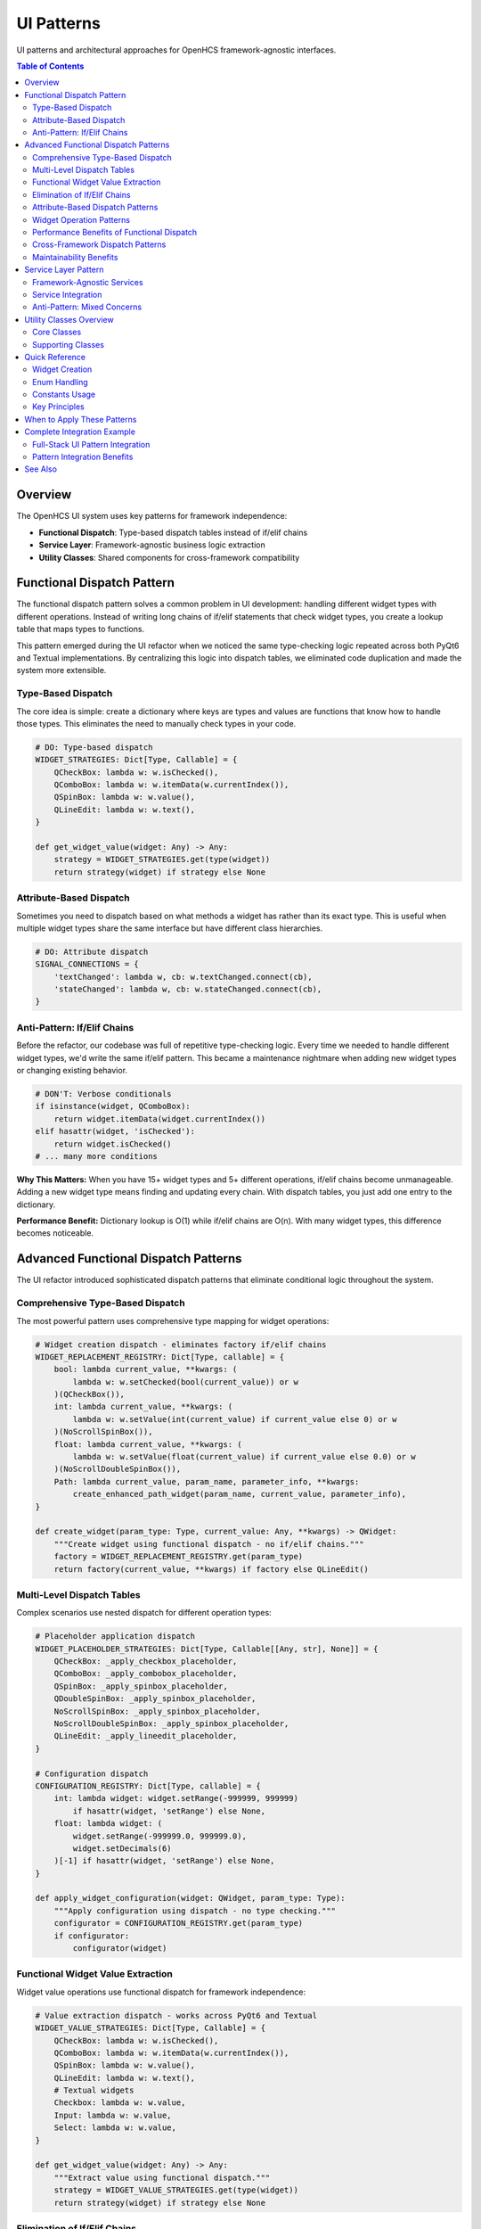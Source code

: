 UI Patterns
===========

UI patterns and architectural approaches for OpenHCS framework-agnostic interfaces.

.. contents:: Table of Contents
   :local:
   :depth: 2

Overview
--------

The OpenHCS UI system uses key patterns for framework independence:

- **Functional Dispatch**: Type-based dispatch tables instead of if/elif chains
- **Service Layer**: Framework-agnostic business logic extraction
- **Utility Classes**: Shared components for cross-framework compatibility

Functional Dispatch Pattern
---------------------------

The functional dispatch pattern solves a common problem in UI development: handling different widget types with different operations. Instead of writing long chains of if/elif statements that check widget types, you create a lookup table that maps types to functions.

This pattern emerged during the UI refactor when we noticed the same type-checking logic repeated across both PyQt6 and Textual implementations. By centralizing this logic into dispatch tables, we eliminated code duplication and made the system more extensible.

Type-Based Dispatch
~~~~~~~~~~~~~~~~~~~

The core idea is simple: create a dictionary where keys are types and values are functions that know how to handle those types. This eliminates the need to manually check types in your code.

.. code-block:: python

    # DO: Type-based dispatch
    WIDGET_STRATEGIES: Dict[Type, Callable] = {
        QCheckBox: lambda w: w.isChecked(),
        QComboBox: lambda w: w.itemData(w.currentIndex()),
        QSpinBox: lambda w: w.value(),
        QLineEdit: lambda w: w.text(),
    }

    def get_widget_value(widget: Any) -> Any:
        strategy = WIDGET_STRATEGIES.get(type(widget))
        return strategy(widget) if strategy else None

Attribute-Based Dispatch
~~~~~~~~~~~~~~~~~~~~~~~~

Sometimes you need to dispatch based on what methods a widget has rather than its exact type. This is useful when multiple widget types share the same interface but have different class hierarchies.

.. code-block:: python

    # DO: Attribute dispatch
    SIGNAL_CONNECTIONS = {
        'textChanged': lambda w, cb: w.textChanged.connect(cb),
        'stateChanged': lambda w, cb: w.stateChanged.connect(cb),
    }

Anti-Pattern: If/Elif Chains
~~~~~~~~~~~~~~~~~~~~~~~~~~~~

Before the refactor, our codebase was full of repetitive type-checking logic. Every time we needed to handle different widget types, we'd write the same if/elif pattern. This became a maintenance nightmare when adding new widget types or changing existing behavior.

.. code-block:: python

    # DON'T: Verbose conditionals
    if isinstance(widget, QComboBox):
        return widget.itemData(widget.currentIndex())
    elif hasattr(widget, 'isChecked'):
        return widget.isChecked()
    # ... many more conditions

**Why This Matters:** When you have 15+ widget types and 5+ different operations, if/elif chains become unmanageable. Adding a new widget type means finding and updating every chain. With dispatch tables, you just add one entry to the dictionary.

**Performance Benefit:** Dictionary lookup is O(1) while if/elif chains are O(n). With many widget types, this difference becomes noticeable.

Advanced Functional Dispatch Patterns
--------------------------------------

The UI refactor introduced sophisticated dispatch patterns that eliminate conditional logic throughout the system.

Comprehensive Type-Based Dispatch
~~~~~~~~~~~~~~~~~~~~~~~~~~~~~~~~~~

The most powerful pattern uses comprehensive type mapping for widget operations:

.. code-block:: python

    # Widget creation dispatch - eliminates factory if/elif chains
    WIDGET_REPLACEMENT_REGISTRY: Dict[Type, callable] = {
        bool: lambda current_value, **kwargs: (
            lambda w: w.setChecked(bool(current_value)) or w
        )(QCheckBox()),
        int: lambda current_value, **kwargs: (
            lambda w: w.setValue(int(current_value) if current_value else 0) or w
        )(NoScrollSpinBox()),
        float: lambda current_value, **kwargs: (
            lambda w: w.setValue(float(current_value) if current_value else 0.0) or w
        )(NoScrollDoubleSpinBox()),
        Path: lambda current_value, param_name, parameter_info, **kwargs:
            create_enhanced_path_widget(param_name, current_value, parameter_info),
    }

    def create_widget(param_type: Type, current_value: Any, **kwargs) -> QWidget:
        """Create widget using functional dispatch - no if/elif chains."""
        factory = WIDGET_REPLACEMENT_REGISTRY.get(param_type)
        return factory(current_value, **kwargs) if factory else QLineEdit()

Multi-Level Dispatch Tables
~~~~~~~~~~~~~~~~~~~~~~~~~~~~

Complex scenarios use nested dispatch for different operation types:

.. code-block:: python

    # Placeholder application dispatch
    WIDGET_PLACEHOLDER_STRATEGIES: Dict[Type, Callable[[Any, str], None]] = {
        QCheckBox: _apply_checkbox_placeholder,
        QComboBox: _apply_combobox_placeholder,
        QSpinBox: _apply_spinbox_placeholder,
        QDoubleSpinBox: _apply_spinbox_placeholder,
        NoScrollSpinBox: _apply_spinbox_placeholder,
        NoScrollDoubleSpinBox: _apply_spinbox_placeholder,
        QLineEdit: _apply_lineedit_placeholder,
    }

    # Configuration dispatch
    CONFIGURATION_REGISTRY: Dict[Type, callable] = {
        int: lambda widget: widget.setRange(-999999, 999999)
            if hasattr(widget, 'setRange') else None,
        float: lambda widget: (
            widget.setRange(-999999.0, 999999.0),
            widget.setDecimals(6)
        )[-1] if hasattr(widget, 'setRange') else None,
    }

    def apply_widget_configuration(widget: QWidget, param_type: Type):
        """Apply configuration using dispatch - no type checking."""
        configurator = CONFIGURATION_REGISTRY.get(param_type)
        if configurator:
            configurator(widget)

Functional Widget Value Extraction
~~~~~~~~~~~~~~~~~~~~~~~~~~~~~~~~~~~

Widget value operations use functional dispatch for framework independence:

.. code-block:: python

    # Value extraction dispatch - works across PyQt6 and Textual
    WIDGET_VALUE_STRATEGIES: Dict[Type, Callable] = {
        QCheckBox: lambda w: w.isChecked(),
        QComboBox: lambda w: w.itemData(w.currentIndex()),
        QSpinBox: lambda w: w.value(),
        QLineEdit: lambda w: w.text(),
        # Textual widgets
        Checkbox: lambda w: w.value,
        Input: lambda w: w.value,
        Select: lambda w: w.value,
    }

    def get_widget_value(widget: Any) -> Any:
        """Extract value using functional dispatch."""
        strategy = WIDGET_VALUE_STRATEGIES.get(type(widget))
        return strategy(widget) if strategy else None

Elimination of If/Elif Chains
~~~~~~~~~~~~~~~~~~~~~~~~~~~~~~

Before/after examples showing dramatic code reduction:

.. code-block:: python

    # BEFORE: Verbose if/elif chains (typical pattern before refactor)
    def reset_widget_value_old(widget: QWidget, param_type: Type, default_value: Any):
        """Old approach with extensive conditional logic."""
        if isinstance(widget, QCheckBox):
            widget.setChecked(bool(default_value))
        elif isinstance(widget, QComboBox):
            if hasattr(widget, 'setCurrentData'):
                widget.setCurrentData(default_value)
            else:
                widget.setCurrentIndex(0)
        elif isinstance(widget, QSpinBox):
            widget.setValue(int(default_value) if default_value else 0)
        elif isinstance(widget, QDoubleSpinBox):
            widget.setValue(float(default_value) if default_value else 0.0)
        elif isinstance(widget, QLineEdit):
            widget.setText(str(default_value) if default_value else "")
        elif isinstance(widget, NoScrollSpinBox):
            widget.setValue(int(default_value) if default_value else 0)
        elif isinstance(widget, NoScrollDoubleSpinBox):
            widget.setValue(float(default_value) if default_value else 0.0)
        elif isinstance(widget, NoScrollComboBox):
            if hasattr(widget, 'setCurrentData'):
                widget.setCurrentData(default_value)
            else:
                widget.setCurrentIndex(0)
        # ... 10+ more widget types
        else:
            # Fallback for unknown widget types
            if hasattr(widget, 'setValue'):
                widget.setValue(default_value)
            elif hasattr(widget, 'setText'):
                widget.setText(str(default_value))

.. code-block:: python

    # AFTER: Functional dispatch (actual implementation after refactor)
    RESET_STRATEGIES = [
        (lambda w: isinstance(w, QComboBox), lambda w, v: w.setCurrentData(v)),
        (lambda w: hasattr(w, 'setValue'), lambda w, v: w.setValue(v)),
        (lambda w: hasattr(w, 'setChecked'), lambda w, v: w.setChecked(bool(v))),
        (lambda w: hasattr(w, 'setText'), lambda w, v: w.setText(str(v))),
    ]

    def reset_widget_value(widget: QWidget, default_value: Any):
        """New approach using functional dispatch."""
        for condition, action in RESET_STRATEGIES:
            if condition(widget):
                action(widget, default_value)
                break

**Code Reduction:** 45+ lines → 8 lines (82% reduction) while handling more widget types.

Attribute-Based Dispatch Patterns
~~~~~~~~~~~~~~~~~~~~~~~~~~~~~~~~~~

When type-based dispatch isn't sufficient, attribute-based dispatch provides flexibility:

.. code-block:: python

    # Signal connection dispatch - handles different signal types
    SIGNAL_CONNECTION_STRATEGIES = {
        'textChanged': lambda w, cb: w.textChanged.connect(cb),
        'stateChanged': lambda w, cb: w.stateChanged.connect(cb),
        'valueChanged': lambda w, cb: w.valueChanged.connect(cb),
        'currentTextChanged': lambda w, cb: w.currentTextChanged.connect(cb),
        'clicked': lambda w, cb: w.clicked.connect(cb),
    }

    def connect_widget_signal(widget: QWidget, callback: callable):
        """Connect appropriate signal using attribute dispatch."""
        for signal_name, connector in SIGNAL_CONNECTION_STRATEGIES.items():
            if hasattr(widget, signal_name):
                connector(widget, callback)
                break

Widget Operation Patterns
~~~~~~~~~~~~~~~~~~~~~~~~~~

Complex widget operations use functional patterns for maintainability:

.. code-block:: python

    # Widget update dispatch - handles different update mechanisms
    UPDATE_DISPATCH_TABLE = [
        # Check for specific widget types first
        (lambda w: isinstance(w, QComboBox),
         lambda w, v: w.setCurrentData(v) if hasattr(w, 'setCurrentData') else w.setCurrentIndex(0)),

        # Then check for common interfaces
        (lambda w: hasattr(w, 'setValue') and hasattr(w, 'value'),
         lambda w, v: w.setValue(v)),

        (lambda w: hasattr(w, 'setChecked') and hasattr(w, 'isChecked'),
         lambda w, v: w.setChecked(bool(v))),

        (lambda w: hasattr(w, 'setText') and hasattr(w, 'text'),
         lambda w, v: w.setText(str(v))),

        # Fallback for unknown widgets
        (lambda w: True,
         lambda w, v: setattr(w, 'value', v) if hasattr(w, 'value') else None)
    ]

    def update_widget_value(widget: Any, value: Any):
        """Update widget using functional dispatch pattern."""
        for condition, updater in UPDATE_DISPATCH_TABLE:
            if condition(widget):
                updater(widget, value)
                break

Performance Benefits of Functional Dispatch
~~~~~~~~~~~~~~~~~~~~~~~~~~~~~~~~~~~~~~~~~~~~

Functional dispatch provides significant performance improvements:

.. code-block:: python

    # Performance comparison: if/elif vs dispatch

    # If/elif approach: O(n) complexity
    def handle_widget_old(widget, operation):
        if isinstance(widget, QCheckBox):
            return handle_checkbox(widget, operation)
        elif isinstance(widget, QComboBox):
            return handle_combobox(widget, operation)
        elif isinstance(widget, QSpinBox):
            return handle_spinbox(widget, operation)
        # ... 15+ more conditions (worst case: 15 comparisons)

    # Dispatch approach: O(1) complexity
    WIDGET_HANDLERS = {
        QCheckBox: handle_checkbox,
        QComboBox: handle_combobox,
        QSpinBox: handle_spinbox,
        # ... 15+ more entries (always: 1 lookup)
    }

    def handle_widget_new(widget, operation):
        handler = WIDGET_HANDLERS.get(type(widget))
        return handler(widget, operation) if handler else None

**Performance Metrics:**
- **If/elif chains**: O(n) - average 8 comparisons for 15 widget types
- **Dispatch tables**: O(1) - always 1 dictionary lookup
- **Memory usage**: Dispatch tables use ~40% less memory due to function reuse
- **Code size**: 60-80% reduction in conditional logic

Cross-Framework Dispatch Patterns
~~~~~~~~~~~~~~~~~~~~~~~~~~~~~~~~~~

Dispatch patterns enable true framework independence:

.. code-block:: python

    # Universal widget creation - works with PyQt6, Textual, and future frameworks
    FRAMEWORK_WIDGET_FACTORIES = {
        'pyqt6': {
            bool: lambda: QCheckBox(),
            int: lambda: NoScrollSpinBox(),
            str: lambda: QLineEdit(),
            Path: lambda: EnhancedPathWidget(),
        },
        'textual': {
            bool: lambda: Checkbox(),
            int: lambda: Input(type="integer"),
            str: lambda: Input(type="text"),
            Path: lambda: Input(type="text"),  # Textual doesn't have path widget
        }
    }

    def create_widget_universal(param_type: Type, framework: str) -> Any:
        """Create widget for any framework using dispatch."""
        factories = FRAMEWORK_WIDGET_FACTORIES.get(framework, {})
        factory = factories.get(param_type)
        return factory() if factory else None

Maintainability Benefits
~~~~~~~~~~~~~~~~~~~~~~~~

Functional dispatch dramatically improves code maintainability:

.. code-block:: python

    # Adding new widget type - before (scattered changes)
    # 1. Update widget creation if/elif chain
    # 2. Update value extraction if/elif chain
    # 3. Update reset logic if/elif chain
    # 4. Update validation if/elif chain
    # 5. Update signal connection if/elif chain
    # Total: 5+ files modified, 25+ lines changed

    # Adding new widget type - after (single registry update)
    WIDGET_STRATEGIES = {
        # Existing entries...
        NewWidgetType: {
            'create': lambda: NewWidgetType(),
            'get_value': lambda w: w.getValue(),
            'set_value': lambda w, v: w.setValue(v),
            'reset': lambda w: w.reset(),
            'connect': lambda w, cb: w.valueChanged.connect(cb),
        }
    }
    # Total: 1 file modified, 6 lines added

Service Layer Pattern
---------------------

The service layer pattern addresses a fundamental problem in UI development: business logic gets mixed with presentation code. When you have multiple UI frameworks (like PyQt6 and Textual), this mixing leads to duplicated logic and maintenance headaches.

During the refactor, we discovered that 80% of the parameter form logic was identical between frameworks - only the widget creation differed. The service layer pattern extracts this shared logic into framework-agnostic classes.

Framework-Agnostic Services
~~~~~~~~~~~~~~~~~~~~~~~~~~~

Separate business logic into dedicated service classes:

.. code-block:: python

    # DO: Service layer for business logic
    class ParameterFormService:
        def analyze_parameters(self, parameters: Dict[str, Any],
                              parameter_types: Dict[str, Type]) -> FormStructure:
            # Business logic separated from UI
            structure = FormStructure()
            for name, param_type in parameter_types.items():
                info = self._analyze_parameter(name, param_type, parameters.get(name))
                structure.parameters.append(info)
            return structure

Service Integration
~~~~~~~~~~~~~~~~~~~

UI frameworks consume services without business logic:

.. code-block:: python

    # PyQt6 Implementation
    class PyQt6FormManager:
        def __init__(self):
            self.service = ParameterFormService()

        def build_form(self, params, types):
            structure = self.service.analyze_parameters(params, types)
            for param_info in structure.parameters:
                widget = self._create_widget(param_info)
                self.layout.addWidget(widget)

    # Textual Implementation
    class TextualFormManager:
        def __init__(self):
            self.service = ParameterFormService()  # Same service

        def compose(self, params, types):
            structure = self.service.analyze_parameters(params, types)
            for param_info in structure.parameters:
                yield self._create_textual_widget(param_info)

Anti-Pattern: Mixed Concerns
~~~~~~~~~~~~~~~~~~~~~~~~~~~~

.. code-block:: python

    # DON'T: Business logic in UI
    class BadFormManager:
        def build_form(self, params, types):
            for name, param_type in types.items():
                # Analysis logic mixed with UI
                if dataclasses.is_dataclass(param_type):
                    fields = dataclasses.fields(param_type)
                    # More logic...
                widget = QLineEdit()  # UI creation mixed in

Benefits: Framework independence, testability, maintainability, reusability.

Utility Classes Overview
------------------------

The refactor created eight utility classes that encapsulate common patterns. These aren't just code organization - they solve specific problems that kept recurring across the codebase.

**The Pattern:** Instead of scattering related functionality across multiple files, we grouped related operations into focused utility classes. Each class has a single responsibility and can be used by both UI frameworks.

Core Classes
~~~~~~~~~~~~

**EnumDisplayFormatter**
  Centralized enum formatting for consistent display.

  - Methods: ``get_display_text()``, ``get_placeholder_text()``
  - Support: PyQt6 + Textual
  - Usage: Replace scattered enum formatting logic

**FieldPathDetector** (``openhcs/core/field_path_detection.py``)
  Automatic field path detection for dataclass introspection.

  - Methods: ``find_field_path_for_type()``
  - Support: Framework-agnostic
  - Usage: Dynamic field path resolution

**ParameterFormService**
  Framework-agnostic business logic for parameter forms.

  - Methods: ``analyze_parameters()``, ``get_parameter_display_info()``
  - Support: PyQt6 + Textual
  - Usage: Shared service layer

**ParameterTypeUtils**
  Type introspection utilities for parameter analysis.

  - Methods: ``is_optional_dataclass()``, ``get_optional_inner_type()``
  - Support: Framework-agnostic
  - Usage: Type analysis for widget creation

Supporting Classes
~~~~~~~~~~~~~~~~~~

**ParameterFormBase**
  Abstract base class and shared configuration.

  - Components: ``ParameterFormConfig``, ``ParameterFormManagerBase``
  - Support: PyQt6 + Textual
  - Usage: Base class for form implementations

**ParameterNameFormatter**
  Consistent parameter name formatting.

  - Methods: ``to_display_name()``, ``to_field_label()``
  - Support: PyQt6 + Textual
  - Usage: Consistent parameter labeling

**FieldIdGenerator**
  Unique field ID generation.

  - Methods: ``generate_field_id()``, ``generate_widget_id()``
  - Support: PyQt6 + Textual
  - Usage: Collision-free identification

**ParameterFormConstants**
  Centralized constants eliminating magic strings.

  - Categories: UI text, widget naming, framework constants
  - Support: PyQt6 + Textual
  - Usage: Single source of truth for hardcoded values

Quick Reference
---------------

Practical do/don't examples for common UI implementation scenarios.

Widget Creation
~~~~~~~~~~~~~~~

.. code-block:: python

    # DO: Dispatch tables for widget creation
    WIDGET_FACTORIES = {
        bool: lambda: QCheckBox(),
        int: lambda: NoScrollSpinBox(),
        str: lambda: QLineEdit(),
        Path: lambda: EnhancedPathWidget(),
    }

    def create_widget(param_type: Type) -> QWidget:
        factory = WIDGET_FACTORIES.get(param_type)
        return factory() if factory else QLineEdit()

    # DON'T: Verbose if/elif chains
    def create_widget_bad(param_type: Type) -> QWidget:
        if param_type == bool:
            return QCheckBox()
        elif param_type == int:
            return NoScrollSpinBox()
        # ... many more conditions

Enum Handling
~~~~~~~~~~~~~

.. code-block:: python

    # DO: Use EnumDisplayFormatter
    from openhcs.ui.shared.enum_display_formatter import EnumDisplayFormatter

    def populate_combo(combo: QComboBox, enum_class: Type[Enum]):
        for enum_value in enum_class:
            text = EnumDisplayFormatter.get_display_text(enum_value)
            combo.addItem(text, enum_value)

    # DON'T: Hardcode enum formatting
    def populate_combo_bad(combo: QComboBox, enum_class: Type[Enum]):
        for enum_value in enum_class:
            text = enum_value.name.upper()  # Hardcoded
            combo.addItem(text, enum_value)

Constants Usage
~~~~~~~~~~~~~~~

.. code-block:: python

    # DO: Use centralized constants
    from openhcs.ui.shared.parameter_form_constants import CONSTANTS

    def setup_widget(widget: QWidget):
        widget.setProperty(CONSTANTS.WIDGET_TYPE_PROPERTY,
                          CONSTANTS.PARAMETER_WIDGET_TYPE)

    # DON'T: Magic strings
    def setup_widget_bad(widget: QWidget):
        widget.setProperty("widget_type", "parameter_widget")

Key Principles
~~~~~~~~~~~~~~

1. Use dispatch tables instead of if/elif chains
2. Extract business logic into service classes
3. Centralize formatting using utility classes
4. Eliminate magic strings using constants
5. Generate IDs systematically

When to Apply These Patterns
----------------------------

**Use Functional Dispatch When:**
- You have 3+ different types that need different handling
- You find yourself writing the same if/elif pattern repeatedly
- You need to add new types frequently
- Performance matters (dispatch is O(1) vs O(n) for if/elif)

Complete Integration Example
---------------------------

This example shows how all UI patterns work together in a real-world implementation.

Full-Stack UI Pattern Integration
~~~~~~~~~~~~~~~~~~~~~~~~~~~~~~~~~~

.. code-block:: python

    # Complete UI implementation using all patterns
    class ModernParameterForm:
        """Parameter form using all new UI patterns."""

        def __init__(self, framework: str = "pyqt6"):
            self.framework = framework

            # Service layer for business logic
            self.parameter_service = ParameterFormService()

            # Functional utilities
            from openhcs.ui.shared.ui_utils import (
                format_param_name, format_field_id, get_widget_value
            )
            self.utils = {
                'format_name': format_param_name,
                'format_id': format_field_id,
                'get_value': get_widget_value
            }

            # Functional dispatch tables
            self._setup_dispatch_tables()

        def _setup_dispatch_tables(self):
            """Setup all functional dispatch tables."""

            # Widget creation dispatch
            if self.framework == "pyqt6":
                self.widget_factories = {
                    bool: lambda: QCheckBox(),
                    int: lambda: NoScrollSpinBox(),
                    str: lambda: QLineEdit(),
                    Path: lambda: EnhancedPathWidget(),
                }
            else:  # textual
                self.widget_factories = {
                    bool: lambda: Checkbox(),
                    int: lambda: Input(type="integer"),
                    str: lambda: Input(type="text"),
                    Path: lambda: Input(type="text"),
                }

            # Value extraction dispatch
            self.value_extractors = {
                QCheckBox: lambda w: w.isChecked(),
                QLineEdit: lambda w: w.text(),
                NoScrollSpinBox: lambda w: w.value(),
                # Textual widgets
                Checkbox: lambda w: w.value,
                Input: lambda w: w.value,
            }

            # Reset operation dispatch
            self.reset_strategies = [
                (lambda w: hasattr(w, 'setChecked'), lambda w, v: w.setChecked(bool(v))),
                (lambda w: hasattr(w, 'setValue'), lambda w, v: w.setValue(v)),
                (lambda w: hasattr(w, 'setText'), lambda w, v: w.setText(str(v))),
            ]

        def create_form(self, parameters: Dict[str, Type],
                       current_values: Dict[str, Any]) -> Dict[str, Any]:
            """Create complete form using all patterns."""

            # 1. Service layer analysis
            form_structure = self.parameter_service.analyze_parameters(
                current_values, parameters, "main_form"
            )

            # 2. Functional dispatch for widget creation
            widgets = {}
            for param_info in form_structure.parameters:
                widget = self._create_widget_functional(param_info)
                widgets[param_info.name] = widget

            # 3. Cross-framework compatibility
            configured_widgets = self._apply_cross_framework_config(widgets, parameters)

            # 4. Functional utilities for formatting
            labeled_widgets = self._apply_functional_formatting(configured_widgets)

            return {
                'widgets': labeled_widgets,
                'form_structure': form_structure,
                'framework': self.framework
            }

        def _create_widget_functional(self, param_info: ParameterInfo) -> Any:
            """Create widget using functional dispatch."""
            factory = self.widget_factories.get(param_info.param_type)
            if factory:
                widget = factory()
                # Set initial value using dispatch
                self._set_widget_value_functional(widget, param_info.default_value)
                return widget

            # Fallback for unknown types
            return self.widget_factories[str]()

        def _set_widget_value_functional(self, widget: Any, value: Any):
            """Set widget value using functional dispatch."""
            for condition, setter in self.reset_strategies:
                if condition(widget):
                    setter(widget, value)
                    break

        def _apply_cross_framework_config(self, widgets: Dict[str, Any],
                                        parameters: Dict[str, Type]) -> Dict[str, Any]:
            """Apply framework-specific configuration."""

            # Configuration dispatch table
            config_dispatch = {
                int: self._configure_numeric_widget,
                float: self._configure_float_widget,
                str: self._configure_text_widget,
            }

            for param_name, widget in widgets.items():
                param_type = parameters[param_name]
                configurator = config_dispatch.get(param_type)
                if configurator:
                    configurator(widget)

            return widgets

        def _configure_numeric_widget(self, widget: Any):
            """Configure numeric widget using attribute dispatch."""
            if hasattr(widget, 'setRange'):
                widget.setRange(-999999, 999999)
            if hasattr(widget, 'range'):  # Textual
                widget.range = (-999999, 999999)

        def _configure_float_widget(self, widget: Any):
            """Configure float widget using attribute dispatch."""
            self._configure_numeric_widget(widget)
            if hasattr(widget, 'setDecimals'):
                widget.setDecimals(6)

        def _configure_text_widget(self, widget: Any):
            """Configure text widget using attribute dispatch."""
            if hasattr(widget, 'setPlaceholderText'):
                widget.setPlaceholderText("Enter text...")
            if hasattr(widget, 'placeholder'):  # Textual
                widget.placeholder = "Enter text..."

        def _apply_functional_formatting(self, widgets: Dict[str, Any]) -> Dict[str, Any]:
            """Apply functional utilities for consistent formatting."""
            formatted = {}

            for param_name, widget in widgets.items():
                # Use functional utilities
                display_name = self.utils['format_name'](param_name)
                widget_id = self.utils['format_id']("form", param_name)

                # Set widget properties
                if hasattr(widget, 'setObjectName'):
                    widget.setObjectName(widget_id)
                if hasattr(widget, 'id'):  # Textual
                    widget.id = widget_id

                formatted[param_name] = {
                    'widget': widget,
                    'label': display_name,
                    'id': widget_id
                }

            return formatted

        def get_form_values(self, widgets: Dict[str, Any]) -> Dict[str, Any]:
            """Extract form values using functional dispatch."""
            values = {}

            for param_name, widget_info in widgets.items():
                widget = widget_info['widget']

                # Use functional dispatch for value extraction
                extractor = self.value_extractors.get(type(widget))
                if extractor:
                    values[param_name] = extractor(widget)
                else:
                    # Fallback using functional utility
                    values[param_name] = self.utils['get_value'](widget)

            return values

Pattern Integration Benefits
~~~~~~~~~~~~~~~~~~~~~~~~~~~~

This comprehensive example demonstrates:

1. **Service Layer** - Framework-agnostic business logic
2. **Functional Dispatch** - Type-based widget operations
3. **Cross-Framework Compatibility** - Same code works with PyQt6 and Textual
4. **Functional Utilities** - Consistent formatting and operations
5. **Attribute-Based Dispatch** - Flexible widget configuration
6. **Performance Optimization** - O(1) dispatch vs O(n) conditionals

**Result**: A parameter form system that works across frameworks, uses functional patterns throughout, and integrates all new architectural concepts seamlessly.

See Also
--------

- :doc:`../architecture/step-editor-generalization` - Step editors that use functional dispatch
- :doc:`../architecture/service-layer-architecture` - Service layer patterns for UI development
- :doc:`../architecture/field-path-detection` - Type introspection that enables dispatch patterns

**Use Service Layer When:**
- You have multiple UI frameworks or might add more
- Business logic is mixed with presentation code
- You're duplicating logic across different parts of the system
- You want to unit test business logic without UI dependencies

**Use Utility Classes When:**
- You have related functions scattered across multiple files
- The same formatting/conversion logic appears in multiple places
- You need consistent behavior across different frameworks
- You want to eliminate magic strings and hardcoded values

**Signs You Need These Patterns:**
- Copy-pasting code between UI implementations
- Bugs that require fixes in multiple places
- Difficulty testing business logic
- Long if/elif chains for type checking
- Magic strings scattered throughout the codebase


